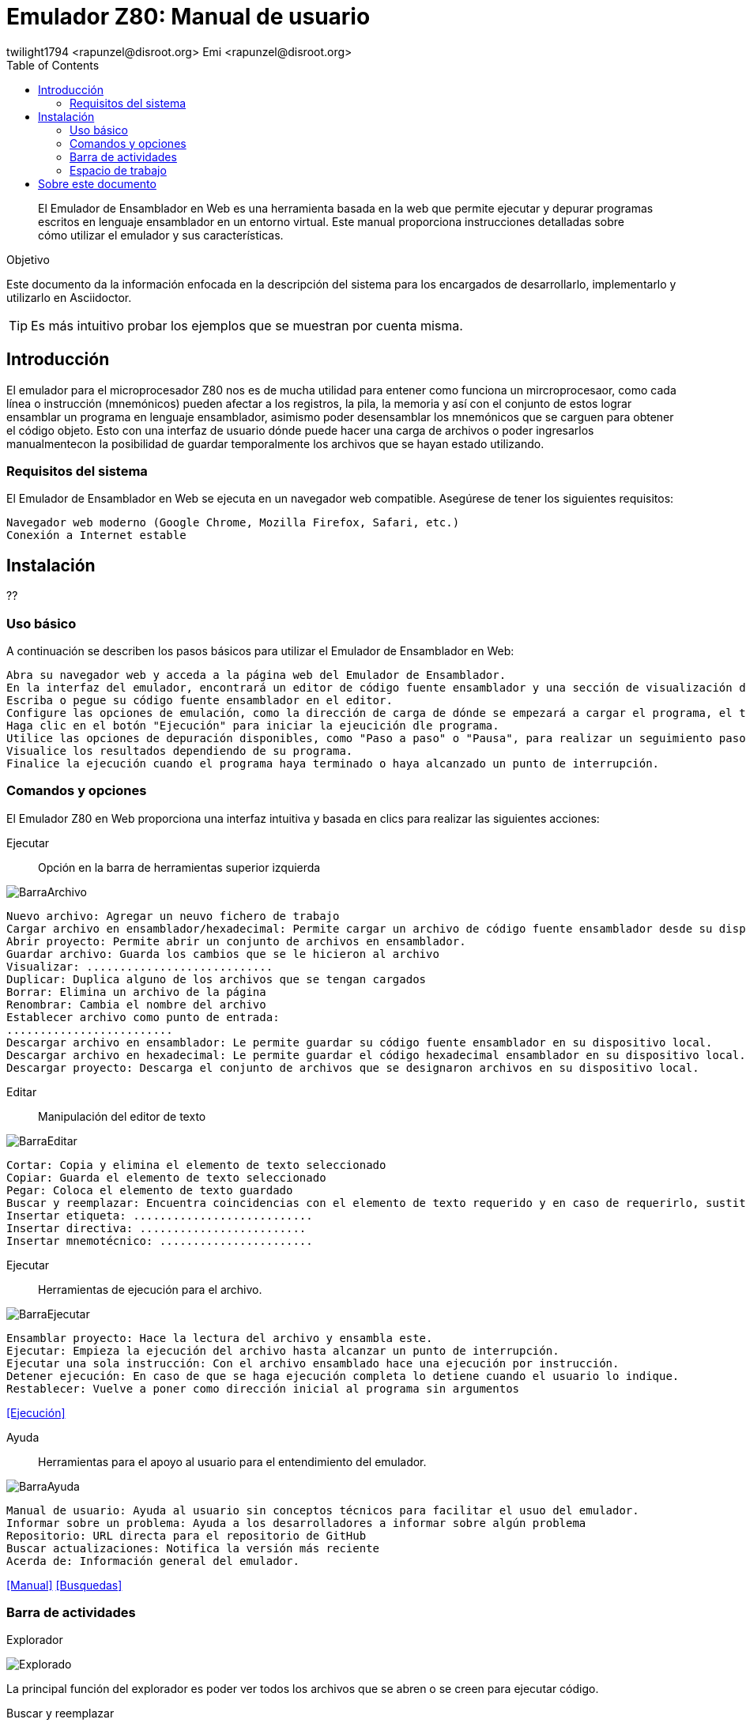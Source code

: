 = Emulador Z80: Manual de usuario
twilight1794 <rapunzel@disroot.org> Emi <rapunzel@disroot.org> 
:doctype: book
:toc: 
:library: Asciidoctor

[abstract]
El Emulador de Ensamblador en Web es una herramienta basada en la web que permite ejecutar y depurar programas escritos en lenguaje ensamblador en un entorno virtual. Este manual proporciona instrucciones detalladas sobre cómo utilizar el emulador y sus características.

[[purpose]]
.Objetivo
****
Este documento da la información enfocada en la descripción del sistema para los encargados de desarrollarlo, implementarlo y utilizarlo en {library}.
****
TIP: Es más intuitivo probar los ejemplos que se muestran por cuenta misma.

== Introducción
El emulador para el microprocesador Z80 nos es de mucha utilidad para entener como funciona un mircroprocesaor, como cada línea o instrucción (mnemónicos) pueden afectar a los registros, la pila, la memoria y así con el conjunto de estos lograr ensamblar un programa en lenguaje ensamblador, asimismo poder desensamblar los mnemónicos que se carguen para obtener el código objeto.
Esto con una interfaz de usuario dónde puede hacer una carga de archivos o poder ingresarlos manualmentecon la posibilidad de guardar temporalmente los archivos que se hayan estado utilizando. 

=== Requisitos del sistema

El Emulador de Ensamblador en Web se ejecuta en un navegador web compatible. Asegúrese de tener los siguientes requisitos:

    Navegador web moderno (Google Chrome, Mozilla Firefox, Safari, etc.)
    Conexión a Internet estable

== Instalación

??

=== Uso básico

A continuación se describen los pasos básicos para utilizar el Emulador de Ensamblador en Web:

    Abra su navegador web y acceda a la página web del Emulador de Ensamblador.
    En la interfaz del emulador, encontrará un editor de código fuente ensamblador y una sección de visualización de resultados.
    Escriba o pegue su código fuente ensamblador en el editor.
    Configure las opciones de emulación, como la dirección de carga de dónde se empezará a cargar el programa, el tamaño de emmoria que estará disponible durante la ejecución.
    Haga clic en el botón "Ejecución" para iniciar la ejeucición dle programa.
    Utilice las opciones de depuración disponibles, como "Paso a paso" o "Pausa", para realizar un seguimiento paso a paso del programa y analizar el estado de los registros y la memoria en cada paso.
    Visualice los resultados dependiendo de su programa.
    Finalice la ejecución cuando el programa haya terminado o haya alcanzado un punto de interrupción.

=== Comandos y opciones

El Emulador Z80 en Web proporciona una interfaz intuitiva y basada en clics para realizar las siguientes acciones:

[[defs]]
Ejecutar::
    Opción en la barra de herramientas superior izquierda

image::BarraArchivo.png[]

    Nuevo archivo: Agregar un neuvo fichero de trabajo
    Cargar archivo en ensamblador/hexadecimal: Permite cargar un archivo de código fuente ensamblador desde su dispositivo local al emulador.
    Abrir proyecto: Permite abrir un conjunto de archivos en ensamblador.
    Guardar archivo: Guarda los cambios que se le hicieron al archivo
    Visualizar: ............................ 
    Duplicar: Duplica alguno de los archivos que se tengan cargados
    Borrar: Elimina un archivo de la página
    Renombrar: Cambia el nombre del archivo
    Establecer archivo como punto de entrada:
    .........................
    Descargar archivo en ensamblador: Le permite guardar su código fuente ensamblador en su dispositivo local.
    Descargar archivo en hexadecimal: Le permite guardar el código hexadecimal ensamblador en su dispositivo local.
    Descargar proyecto: Descarga el conjunto de archivos que se designaron archivos en su dispositivo local.

Editar::
    Manipulación del editor de texto

image::BarraEditar.png[]

    Cortar: Copia y elimina el elemento de texto seleccionado
    Copiar: Guarda el elemento de texto seleccionado
    Pegar: Coloca el elemento de texto guardado
    Buscar y reemplazar: Encuentra coincidencias con el elemento de texto requerido y en caso de requerirlo, sustituirlo
    Insertar etiqueta: ...........................
    Insertar directiva: .........................
    Insertar mnemotécnico: .......................


Ejecutar::
    Herramientas de ejecución para el archivo.

image::BarraEjecutar.png[]

    Ensamblar proyecto: Hace la lectura del archivo y ensambla este.
    Ejecutar: Empieza la ejecución del archivo hasta alcanzar un punto de interrupción.
    Ejecutar una sola instrucción: Con el archivo ensamblado hace una ejecución por instrucción.
    Detener ejecución: En caso de que se haga ejecución completa lo detiene cuando el usuario lo indique.
    Restablecer: Vuelve a poner como dirección inicial al programa sin argumentos

<<Ejecución>>

Ayuda::
    Herramientas para el apoyo al usuario para el entendimiento del emulador.

image::BarraAyuda.png[]

    Manual de usuario: Ayuda al usuario sin conceptos técnicos para facilitar el usuo del emulador.
    Informar sobre un problema: Ayuda a los desarrolladores a informar sobre algún problema
    Repositorio: URL directa para el repositorio de GitHub
    Buscar actualizaciones: Notifica la versión más reciente 
    Acerda de: Información general del emulador.

<<Manual>>
<<Busquedas>>

=== Barra de actividades

Explorador::
[[Explorador]]
image::Explorado.png[]
La principal función del explorador es poder ver todos los archivos que se abren o se creen para ejecutar código.

Buscar y reemplazar::
[[Busquedas]]
image::Busqueda.png[]
El objetivo es ingresar una cadena que se quiera buscar, puede ser uns instrucción o cualquier elemento de texto y hacer una busqueda de coincidencias por el archivo, a su vez también se puede colocar una cadena por la cuál se pueda reemplazar y facilitar el trabajo de busqueda y reemplazo, se puede buscar tanto una cadena, como caracteres de escape o una expresión regular.

Ejecución::
[[Ejecución]]
image::Ejecución.png[]
Se encarga de mostrar el apuntador de instrucción en el cuál se está moviendo el ensamblador, el tamaño que se está utilizando, a partir del apuntador de instrucción nos dice que instrucción es la que se está ejecutando actualmente, la siugiente instrucción que se ejecutara, los ciclos que está teniendo, entre otros apra obtener información útil de que es lo que está pasando en la ejecución.

Consola de mensajes::
[[Consola]]
image::Consola.png[]
Nos muestra los mensajes importantes que la ejecución estuvo teniendo, en estos puede ir si no se encontró una etiqueta, si el operando o el registro al que se hizo referencia es invalido o entre otros.

Etiquetas::
[[Etiquetas]]
image::Etiquetas.png[]
Nos muestra las etiquetas que la ejecución se dió cuenta que tenía, estás no necesariamente tienenn que estar declaradas o no, por lo que para saber que etiquetas se registraron se tiene que hacer primero la ejecución.

Macros::
[[Macros]]
image::Macros.png[]
Es el apartado de todas las macros que se detectaron al hacer la ejecución, nos permite tener un control de cuáles se identificaron correctamente y no se identificaron como una etiqueta.

Manual::
[[Manual]]
image::Manual.png[]
Nos proporciona la documentación directa del manual para saber tanto cómo fue desarrollado el emulador y cómo utilizarlo.

=== Espacio de trabajo
[[Memoria]]
image::Memoria.png[]
La sección de memoria nos permite poder ver en estado real con un formato hexadecimal como es que se guardó el archivo que estamos utilizando, en está se le pueden asignar los valores que se necesiten para que el mismo programa haga la recolección de memoria necesaria o la lectura, también se muestra en el lado izqquierdo en formato ASCII. La memoria en esté caso va creciendo.

[[Ayuda]]
image::Ayuda.png[]
La sección de ayuda permite que el usuario esté teniendo la información necesaria de lo que está pasando en el programa, si tuvo un error o se ensamblo el programa con éxito.

[[Pila]]
image::Pila.png[]
Una pila es una estructura de datos que se utiliza para almacenar información temporal de manera organizada. Su funcionamiento se basa en el principio de "último en entrar, primero en salir" (LIFO, por sus siglas en inglés), lo que significa que el último elemento que se coloca en la pila es el primero en ser retirado.

La pila se implementa utilizando una sección de memoria denominada "pila" o "stack". En ensamblador, hay instrucciones específicas para realizar operaciones en la pila, como empujar (push) y sacar (pop) elementos.

La función principal de una pila en ensamblador es proporcionar un mecanismo para almacenar temporalmente registros, valores de retorno de funciones y variables locales.

[[Registros]]
image::Registros.png[]
Los registros son ubicaciones de almacenamiento internas de la CPU que se utilizan para almacenar datos temporales, direcciones de memoria, resultados de operaciones y otros fines. Los registros son de tamaño fijo y están directamente accesibles por las instrucciones del procesador, lo que permite un acceso rápido y eficiente a los datos.

Los registros pueden variar dependiendo de la arquitectura del procesador. Sin embargo, hay algunos registros comunes que se encuentran en muchas arquitecturas de procesadores. En este caso se representan con valores hexadecimales y hay reigstros de banderas que prenderan una luz en caso de ser activados dependiendo de la función que se esté ejecutando.

== Sobre este documento
v1.0, 2023-05-20